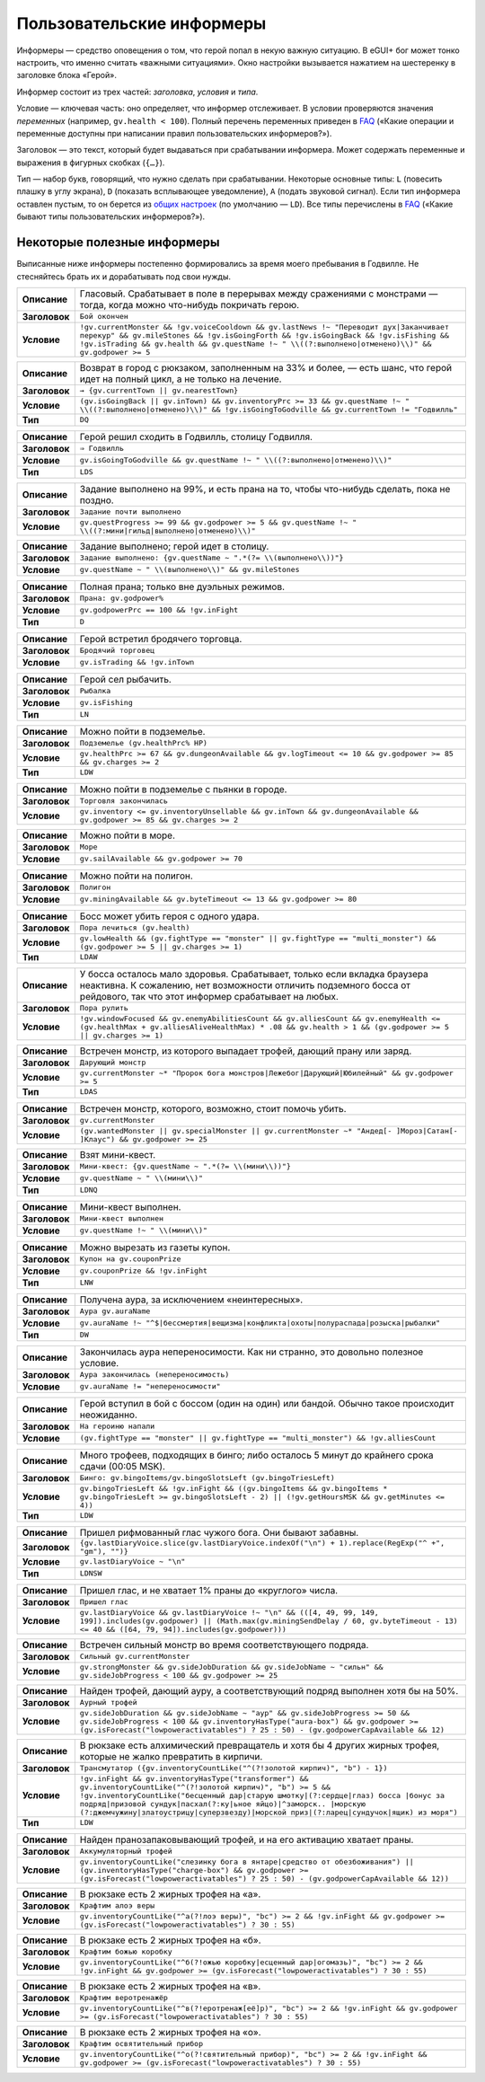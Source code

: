============================
 Пользовательские информеры
============================

Информеры — средство оповещения о том, что герой попал в некую важную ситуацию. В eGUI+ бог может
тонко настроить, что именно считать «важными ситуациями». Окно настройки вызывается нажатием
на шестеренку в заголовке блока «Герой».

Информер состоит из трех частей: *заголовка*, *условия* и *типа*.

Условие — ключевая часть: оно определяет, что информер отслеживает. В условии проверяются значения
*переменных* (например, ``gv.health < 100``). Полный перечень переменных приведен в FAQ_ («Какие
операции и переменные доступны при написании правил пользовательских информеров?»).

Заголовок — это текст, который будет выдаваться при срабатывании информера. Может содержать
переменные и выражения в фигурных скобках (``{…}``).

Тип — набор букв, говорящий, что нужно сделать при срабатывании. Некоторые основные типы: ``L``
(повесить плашку в углу экрана), ``D`` (показать всплывающее уведомление), ``A`` (подать звуковой
сигнал). Если тип информера оставлен пустым, то он берется из `общих настроек`_ (по умолчанию —
``LD``). Все типы перечислены в FAQ_ («Какие бывают типы пользовательских информеров?»).

.. _FAQ: https://gv.erinome.net/godville/?show=FAQ
.. _общих настроек: https://godville.net/user/profile#ui_settings


------------------------------
 Некоторые полезные информеры
------------------------------

Выписанные ниже информеры постепенно формировались за время моего пребывания в Годвилле. Не
стесняйтесь брать их и дорабатывать под свои нужды.

.. [[[cog
    import informers
    informers.generate(R"""
    - desc: >-
        Гласовый. Срабатывает в поле в перерывах между сражениями с монстрами — тогда, когда можно
        что-нибудь покричать герою.
      title: Бой окончен
      expr: >-
        !gv.currentMonster && !gv.voiceCooldown && gv.lastNews !~ "Переводит дух|Заканчивает перекур" && gv.mileStones && !gv.isGoingForth && !gv.isGoingBack && !gv.isFishing && !gv.isTrading && gv.health && gv.questName !~ " \\((?:выполнено|отменено)\\)" && gv.godpower >= 5

    - desc: >-
        Возврат в город с рюкзаком, заполненным на 33% и более, — есть шанс, что герой идет
        на полный цикл, а не только на лечение.
      title: → {gv.currentTown || gv.nearestTown}
      expr: >-
        (gv.isGoingBack || gv.inTown) && gv.inventoryPrc >= 33 && gv.questName !~ " \\((?:выполнено|отменено)\\)" && !gv.isGoingToGodville && gv.currentTown != "Годвилль"
      mode: DQ

    - desc: >-
        Герой решил сходить в Годвилль, столицу Годвилля.
      title: ⇒ Годвилль
      expr: >-
        gv.isGoingToGodville && gv.questName !~ " \\((?:выполнено|отменено)\\)"
      mode: LDS

    - desc: >-
        Задание выполнено на 99%, и есть прана на то, чтобы что-нибудь сделать, пока не поздно.
      title: Задание почти выполнено
      expr: >-
        gv.questProgress >= 99 && gv.godpower >= 5 && gv.questName !~ " \\((?:мини|гильд|выполнено|отменено)\\)"

    - desc: >-
        Задание выполнено; герой идет в столицу.
      title: >-
        Задание выполнено: {gv.questName ~ ".*(?= \\(выполнено\\))"}
      expr: >-
        gv.questName ~ " \\(выполнено\\)" && gv.mileStones

    - desc: >-
        Полная прана; только вне дуэльных режимов.
      title: >-
        Прана: gv.godpower%
      expr: >-
        gv.godpowerPrc == 100 && !gv.inFight
      mode: D

    - desc: >-
        Герой встретил бродячего торговца.
      title: Бродячий торговец
      expr: >-
        gv.isTrading && !gv.inTown

    - desc: >-
        Герой сел рыбачить.
      title: Рыбалка
      expr: >-
        gv.isFishing
      mode: LN

    - desc: >-
        Можно пойти в подземелье.
      title: Подземелье (gv.healthPrc% HP)
      expr: >-
        gv.healthPrc >= 67 && gv.dungeonAvailable && gv.logTimeout <= 10 && gv.godpower >= 85 && gv.charges >= 2
      mode: LDW

    - desc: >-
        Можно пойти в подземелье с пьянки в городе.
      title: Торговля закончилась
      expr: >-
        gv.inventory <= gv.inventoryUnsellable && gv.inTown && gv.dungeonAvailable && gv.godpower >= 85 && gv.charges >= 2

    - desc: >-
        Можно пойти в море.
      title: Море
      expr: >-
        gv.sailAvailable && gv.godpower >= 70

    - desc: >-
        Можно пойти на полигон.
      title: Полигон
      expr: >-
        gv.miningAvailable && gv.byteTimeout <= 13 && gv.godpower >= 80

    - desc: >-
        Босс может убить героя с одного удара.
      title: Пора лечиться (gv.health)
      expr: >-
        gv.lowHealth && (gv.fightType == "monster" || gv.fightType == "multi_monster") && (gv.godpower >= 5 || gv.charges >= 1)
      mode: LDAW

    - desc: >-
        У босса осталось мало здоровья. Срабатывает, только если вкладка браузера неактивна.
        К сожалению, нет возможности отличить подземного босса от рейдового, так что этот информер
        срабатывает на любых.
      title: Пора рулить
      expr: >-
        !gv.windowFocused && gv.enemyAbilitiesCount && gv.alliesCount && gv.enemyHealth <= (gv.healthMax + gv.alliesAliveHealthMax) * .08 && gv.health > 1 && (gv.godpower >= 5 || gv.charges >= 1)

    - desc: >-
        Встречен монстр, из которого выпадает трофей, дающий прану или заряд.
      title: Дарующий монстр
      expr: >-
        gv.currentMonster ~* "Пророк бога монстров|Лежебог|Дарующий|Юбилейный" && gv.godpower >= 5
      mode: LDAS

    - desc: >-
        Встречен монстр, которого, возможно, стоит помочь убить.
      title: gv.currentMonster
      expr: >-
        (gv.wantedMonster || gv.specialMonster || gv.currentMonster ~* "Андед[- ]Мороз|Сатан[- ]Клаус") && gv.godpower >= 25

    - desc: >-
        Взят мини-квест.
      title: >-
        Мини-квест: {gv.questName ~ ".*(?= \\(мини\\))"}
      expr: >-
        gv.questName ~ " \\(мини\\)"
      mode: LDNQ

    - desc: >-
        Мини-квест выполнен.
      title: Мини-квест выполнен
      expr: >-
        gv.questName !~ " \\(мини\\)"

    - desc: >-
        Можно вырезать из газеты купон.
      title: Купон на gv.couponPrize
      expr: >-
        gv.couponPrize && !gv.inFight
      mode: LNW

    - desc: >-
        Получена аура, за исключением «неинтересных».
      title: Аура gv.auraName
      expr: >-
        gv.auraName !~ "^$|бессмертия|вещизма|конфликта|охоты|полураспада|розыска|рыбалки"
      mode: DW

    - desc: >-
        Закончилась аура непереносимости. Как ни странно, это довольно полезное условие.
      title: Аура закончилась (непереносимость)
      expr: >-
        gv.auraName != "непереносимости"

    - desc: >-
        Герой вступил в бой с боссом (один на один) или бандой. Обычно такое происходит неожиданно.
      title: На героиню напали
      expr: >-
        (gv.fightType == "monster" || gv.fightType == "multi_monster") && !gv.alliesCount

    - desc: >-
        Много трофеев, подходящих в бинго; либо осталось 5 минут до крайнего срока сдачи
        (00:05 MSK).
      title: >-
        Бинго: gv.bingoItems/gv.bingoSlotsLeft (gv.bingoTriesLeft)
      expr: >-
        gv.bingoTriesLeft && !gv.inFight && ((gv.bingoItems && gv.bingoItems * gv.bingoTriesLeft >= gv.bingoSlotsLeft - 2) || (!gv.getHoursMSK && gv.getMinutes <= 4))
      mode: LDW

    - desc: >-
        Пришел рифмованный глас чужого бога. Они бывают забавны.
      title: >-
        {gv.lastDiaryVoice.slice(gv.lastDiaryVoice.indexOf("\n") + 1).replace(RegExp("^ +", "gm"), "")}
      expr: >-
        gv.lastDiaryVoice ~ "\n"
      mode: LDNSW

    - desc: >-
        Пришел глас, и не хватает 1% праны до «круглого» числа.
      title: Пришел глас
      expr: >-
        gv.lastDiaryVoice && gv.lastDiaryVoice !~ "\n" && (([4, 49, 99, 149, 199]).includes(gv.godpower) || (Math.max(gv.miningSendDelay / 60, gv.byteTimeout - 13) <= 40 && ([64, 79, 94]).includes(gv.godpower)))

    - desc: >-
        Встречен сильный монстр во время соответствующего подряда.
      title: Сильный gv.currentMonster
      expr: >-
        gv.strongMonster && gv.sideJobDuration && gv.sideJobName ~ "сильн" && gv.sideJobProgress < 100 && gv.godpower >= 25

    - desc: >-
        Найден трофей, дающий ауру, а соответствующий подряд выполнен хотя бы на 50%.
      title: Аурный трофей
      expr: >-
        gv.sideJobDuration && gv.sideJobName ~ "аур" && gv.sideJobProgress >= 50 && gv.sideJobProgress < 100 && gv.inventoryHasType("aura-box") && gv.godpower >= (gv.isForecast("lowpoweractivatables") ? 25 : 50) - (gv.godpowerCapAvailable && 12)

    - desc: >-
        В рюкзаке есть алхимический превращатель и хотя бы 4 других жирных трофея, которые не жалко
        превратить в кирпичи.
      title: Трансмутатор ({gv.inventoryCountLike("^(?!золотой кирпич)", "b") - 1})
      expr: >-
        !gv.inFight && gv.inventoryHasType("transformer") && gv.inventoryCountLike("^(?!золотой кирпич)", "b") >= 5 && !gv.inventoryCountLike("бесценный дар|старую шмотку|(?:сердце|глаз) босса |бонус за подряд|призовой сундук|пасхал(?:ку|ьное яйцо)|^заморск.. |морскую (?:джемчужину|златоустрицу|суперзвезду)|морской приз|(?:ларец|сундучок|ящик) из моря")
      mode: LDW

    - desc: >-
        Найден пранозапаковывающий трофей, и на его активацию хватает праны.
      title: Аккумуляторный трофей
      expr: >-
        gv.inventoryCountLike("слезинку бога в янтаре|средство от обезбоживания") || (gv.inventoryHasType("charge-box") && gv.godpower >= (gv.isForecast("lowpoweractivatables") ? 25 : 50) - (gv.godpowerCapAvailable && 12))

    - desc: >-
        В рюкзаке есть 2 жирных трофея на «а».
      title: Крафтим алоэ веры
      expr: >-
        gv.inventoryCountLike("^а(?!лоэ веры)", "bc") >= 2 && !gv.inFight && gv.godpower >= (gv.isForecast("lowpoweractivatables") ? 30 : 55)

    - desc: >-
        В рюкзаке есть 2 жирных трофея на «б».
      title: Крафтим божью коробку
      expr: >-
        gv.inventoryCountLike("^б(?!ожью коробку|есценный дар|огомазь)", "bc") >= 2 && !gv.inFight && gv.godpower >= (gv.isForecast("lowpoweractivatables") ? 30 : 55)

    - desc: >-
        В рюкзаке есть 2 жирных трофея на «в».
      title: Крафтим веротренажёр
      expr: >-
        gv.inventoryCountLike("^в(?!еротренаж[её]р)", "bc") >= 2 && !gv.inFight && gv.godpower >= (gv.isForecast("lowpoweractivatables") ? 30 : 55)

    - desc: >-
        В рюкзаке есть 2 жирных трофея на «о».
      title: Крафтим освятительный прибор
      expr: >-
        gv.inventoryCountLike("^о(?!святительный прибор)", "bc") >= 2 && !gv.inFight && gv.godpower >= (gv.isForecast("lowpoweractivatables") ? 30 : 55)
    """)
    ]]]
.. list-table::
    :stub-columns: 1
    :widths: 1 50

    * - Описание
      - Гласовый. Срабатывает в поле в перерывах между сражениями с монстрами — тогда, когда можно что-нибудь покричать герою.
    * - Заголовок
      - ``Бой окончен``
    * - Условие
      - ``!gv.currentMonster && !gv.voiceCooldown && gv.lastNews !~ "Переводит дух|Заканчивает перекур" && gv.mileStones && !gv.isGoingForth && !gv.isGoingBack && !gv.isFishing && !gv.isTrading && gv.health && gv.questName !~ " \\((?:выполнено|отменено)\\)" && gv.godpower >= 5``
.. list-table::
    :stub-columns: 1
    :widths: 1 50

    * - Описание
      - Возврат в город с рюкзаком, заполненным на 33% и более, — есть шанс, что герой идет на полный цикл, а не только на лечение.
    * - Заголовок
      - ``→ {gv.currentTown || gv.nearestTown}``
    * - Условие
      - ``(gv.isGoingBack || gv.inTown) && gv.inventoryPrc >= 33 && gv.questName !~ " \\((?:выполнено|отменено)\\)" && !gv.isGoingToGodville && gv.currentTown != "Годвилль"``
    * - Тип
      - ``DQ``
.. list-table::
    :stub-columns: 1
    :widths: 1 50

    * - Описание
      - Герой решил сходить в Годвилль, столицу Годвилля.
    * - Заголовок
      - ``⇒ Годвилль``
    * - Условие
      - ``gv.isGoingToGodville && gv.questName !~ " \\((?:выполнено|отменено)\\)"``
    * - Тип
      - ``LDS``
.. list-table::
    :stub-columns: 1
    :widths: 1 50

    * - Описание
      - Задание выполнено на 99%, и есть прана на то, чтобы что-нибудь сделать, пока не поздно.
    * - Заголовок
      - ``Задание почти выполнено``
    * - Условие
      - ``gv.questProgress >= 99 && gv.godpower >= 5 && gv.questName !~ " \\((?:мини|гильд|выполнено|отменено)\\)"``
.. list-table::
    :stub-columns: 1
    :widths: 1 50

    * - Описание
      - Задание выполнено; герой идет в столицу.
    * - Заголовок
      - ``Задание выполнено: {gv.questName ~ ".*(?= \\(выполнено\\))"}``
    * - Условие
      - ``gv.questName ~ " \\(выполнено\\)" && gv.mileStones``
.. list-table::
    :stub-columns: 1
    :widths: 1 50

    * - Описание
      - Полная прана; только вне дуэльных режимов.
    * - Заголовок
      - ``Прана: gv.godpower%``
    * - Условие
      - ``gv.godpowerPrc == 100 && !gv.inFight``
    * - Тип
      - ``D``
.. list-table::
    :stub-columns: 1
    :widths: 1 50

    * - Описание
      - Герой встретил бродячего торговца.
    * - Заголовок
      - ``Бродячий торговец``
    * - Условие
      - ``gv.isTrading && !gv.inTown``
.. list-table::
    :stub-columns: 1
    :widths: 1 50

    * - Описание
      - Герой сел рыбачить.
    * - Заголовок
      - ``Рыбалка``
    * - Условие
      - ``gv.isFishing``
    * - Тип
      - ``LN``
.. list-table::
    :stub-columns: 1
    :widths: 1 50

    * - Описание
      - Можно пойти в подземелье.
    * - Заголовок
      - ``Подземелье (gv.healthPrc% HP)``
    * - Условие
      - ``gv.healthPrc >= 67 && gv.dungeonAvailable && gv.logTimeout <= 10 && gv.godpower >= 85 && gv.charges >= 2``
    * - Тип
      - ``LDW``
.. list-table::
    :stub-columns: 1
    :widths: 1 50

    * - Описание
      - Можно пойти в подземелье с пьянки в городе.
    * - Заголовок
      - ``Торговля закончилась``
    * - Условие
      - ``gv.inventory <= gv.inventoryUnsellable && gv.inTown && gv.dungeonAvailable && gv.godpower >= 85 && gv.charges >= 2``
.. list-table::
    :stub-columns: 1
    :widths: 1 50

    * - Описание
      - Можно пойти в море.
    * - Заголовок
      - ``Море``
    * - Условие
      - ``gv.sailAvailable && gv.godpower >= 70``
.. list-table::
    :stub-columns: 1
    :widths: 1 50

    * - Описание
      - Можно пойти на полигон.
    * - Заголовок
      - ``Полигон``
    * - Условие
      - ``gv.miningAvailable && gv.byteTimeout <= 13 && gv.godpower >= 80``
.. list-table::
    :stub-columns: 1
    :widths: 1 50

    * - Описание
      - Босс может убить героя с одного удара.
    * - Заголовок
      - ``Пора лечиться (gv.health)``
    * - Условие
      - ``gv.lowHealth && (gv.fightType == "monster" || gv.fightType == "multi_monster") && (gv.godpower >= 5 || gv.charges >= 1)``
    * - Тип
      - ``LDAW``
.. list-table::
    :stub-columns: 1
    :widths: 1 50

    * - Описание
      - У босса осталось мало здоровья. Срабатывает, только если вкладка браузера неактивна. К сожалению, нет возможности отличить подземного босса от рейдового, так что этот информер срабатывает на любых.
    * - Заголовок
      - ``Пора рулить``
    * - Условие
      - ``!gv.windowFocused && gv.enemyAbilitiesCount && gv.alliesCount && gv.enemyHealth <= (gv.healthMax + gv.alliesAliveHealthMax) * .08 && gv.health > 1 && (gv.godpower >= 5 || gv.charges >= 1)``
.. list-table::
    :stub-columns: 1
    :widths: 1 50

    * - Описание
      - Встречен монстр, из которого выпадает трофей, дающий прану или заряд.
    * - Заголовок
      - ``Дарующий монстр``
    * - Условие
      - ``gv.currentMonster ~* "Пророк бога монстров|Лежебог|Дарующий|Юбилейный" && gv.godpower >= 5``
    * - Тип
      - ``LDAS``
.. list-table::
    :stub-columns: 1
    :widths: 1 50

    * - Описание
      - Встречен монстр, которого, возможно, стоит помочь убить.
    * - Заголовок
      - ``gv.currentMonster``
    * - Условие
      - ``(gv.wantedMonster || gv.specialMonster || gv.currentMonster ~* "Андед[- ]Мороз|Сатан[- ]Клаус") && gv.godpower >= 25``
.. list-table::
    :stub-columns: 1
    :widths: 1 50

    * - Описание
      - Взят мини-квест.
    * - Заголовок
      - ``Мини-квест: {gv.questName ~ ".*(?= \\(мини\\))"}``
    * - Условие
      - ``gv.questName ~ " \\(мини\\)"``
    * - Тип
      - ``LDNQ``
.. list-table::
    :stub-columns: 1
    :widths: 1 50

    * - Описание
      - Мини-квест выполнен.
    * - Заголовок
      - ``Мини-квест выполнен``
    * - Условие
      - ``gv.questName !~ " \\(мини\\)"``
.. list-table::
    :stub-columns: 1
    :widths: 1 50

    * - Описание
      - Можно вырезать из газеты купон.
    * - Заголовок
      - ``Купон на gv.couponPrize``
    * - Условие
      - ``gv.couponPrize && !gv.inFight``
    * - Тип
      - ``LNW``
.. list-table::
    :stub-columns: 1
    :widths: 1 50

    * - Описание
      - Получена аура, за исключением «неинтересных».
    * - Заголовок
      - ``Аура gv.auraName``
    * - Условие
      - ``gv.auraName !~ "^$|бессмертия|вещизма|конфликта|охоты|полураспада|розыска|рыбалки"``
    * - Тип
      - ``DW``
.. list-table::
    :stub-columns: 1
    :widths: 1 50

    * - Описание
      - Закончилась аура непереносимости. Как ни странно, это довольно полезное условие.
    * - Заголовок
      - ``Аура закончилась (непереносимость)``
    * - Условие
      - ``gv.auraName != "непереносимости"``
.. list-table::
    :stub-columns: 1
    :widths: 1 50

    * - Описание
      - Герой вступил в бой с боссом (один на один) или бандой. Обычно такое происходит неожиданно.
    * - Заголовок
      - ``На героиню напали``
    * - Условие
      - ``(gv.fightType == "monster" || gv.fightType == "multi_monster") && !gv.alliesCount``
.. list-table::
    :stub-columns: 1
    :widths: 1 50

    * - Описание
      - Много трофеев, подходящих в бинго; либо осталось 5 минут до крайнего срока сдачи (00:05 MSK).
    * - Заголовок
      - ``Бинго: gv.bingoItems/gv.bingoSlotsLeft (gv.bingoTriesLeft)``
    * - Условие
      - ``gv.bingoTriesLeft && !gv.inFight && ((gv.bingoItems && gv.bingoItems * gv.bingoTriesLeft >= gv.bingoSlotsLeft - 2) || (!gv.getHoursMSK && gv.getMinutes <= 4))``
    * - Тип
      - ``LDW``
.. list-table::
    :stub-columns: 1
    :widths: 1 50

    * - Описание
      - Пришел рифмованный глас чужого бога. Они бывают забавны.
    * - Заголовок
      - ``{gv.lastDiaryVoice.slice(gv.lastDiaryVoice.indexOf("\n") + 1).replace(RegExp("^ +", "gm"), "")}``
    * - Условие
      - ``gv.lastDiaryVoice ~ "\n"``
    * - Тип
      - ``LDNSW``
.. list-table::
    :stub-columns: 1
    :widths: 1 50

    * - Описание
      - Пришел глас, и не хватает 1% праны до «круглого» числа.
    * - Заголовок
      - ``Пришел глас``
    * - Условие
      - ``gv.lastDiaryVoice && gv.lastDiaryVoice !~ "\n" && (([4, 49, 99, 149, 199]).includes(gv.godpower) || (Math.max(gv.miningSendDelay / 60, gv.byteTimeout - 13) <= 40 && ([64, 79, 94]).includes(gv.godpower)))``
.. list-table::
    :stub-columns: 1
    :widths: 1 50

    * - Описание
      - Встречен сильный монстр во время соответствующего подряда.
    * - Заголовок
      - ``Сильный gv.currentMonster``
    * - Условие
      - ``gv.strongMonster && gv.sideJobDuration && gv.sideJobName ~ "сильн" && gv.sideJobProgress < 100 && gv.godpower >= 25``
.. list-table::
    :stub-columns: 1
    :widths: 1 50

    * - Описание
      - Найден трофей, дающий ауру, а соответствующий подряд выполнен хотя бы на 50%.
    * - Заголовок
      - ``Аурный трофей``
    * - Условие
      - ``gv.sideJobDuration && gv.sideJobName ~ "аур" && gv.sideJobProgress >= 50 && gv.sideJobProgress < 100 && gv.inventoryHasType("aura-box") && gv.godpower >= (gv.isForecast("lowpoweractivatables") ? 25 : 50) - (gv.godpowerCapAvailable && 12)``
.. list-table::
    :stub-columns: 1
    :widths: 1 50

    * - Описание
      - В рюкзаке есть алхимический превращатель и хотя бы 4 других жирных трофея, которые не жалко превратить в кирпичи.
    * - Заголовок
      - ``Трансмутатор ({gv.inventoryCountLike("^(?!золотой кирпич)", "b") - 1})``
    * - Условие
      - ``!gv.inFight && gv.inventoryHasType("transformer") && gv.inventoryCountLike("^(?!золотой кирпич)", "b") >= 5 && !gv.inventoryCountLike("бесценный дар|старую шмотку|(?:сердце|глаз) босса |бонус за подряд|призовой сундук|пасхал(?:ку|ьное яйцо)|^заморск.. |морскую (?:джемчужину|златоустрицу|суперзвезду)|морской приз|(?:ларец|сундучок|ящик) из моря")``
    * - Тип
      - ``LDW``
.. list-table::
    :stub-columns: 1
    :widths: 1 50

    * - Описание
      - Найден пранозапаковывающий трофей, и на его активацию хватает праны.
    * - Заголовок
      - ``Аккумуляторный трофей``
    * - Условие
      - ``gv.inventoryCountLike("слезинку бога в янтаре|средство от обезбоживания") || (gv.inventoryHasType("charge-box") && gv.godpower >= (gv.isForecast("lowpoweractivatables") ? 25 : 50) - (gv.godpowerCapAvailable && 12))``
.. list-table::
    :stub-columns: 1
    :widths: 1 50

    * - Описание
      - В рюкзаке есть 2 жирных трофея на «а».
    * - Заголовок
      - ``Крафтим алоэ веры``
    * - Условие
      - ``gv.inventoryCountLike("^а(?!лоэ веры)", "bc") >= 2 && !gv.inFight && gv.godpower >= (gv.isForecast("lowpoweractivatables") ? 30 : 55)``
.. list-table::
    :stub-columns: 1
    :widths: 1 50

    * - Описание
      - В рюкзаке есть 2 жирных трофея на «б».
    * - Заголовок
      - ``Крафтим божью коробку``
    * - Условие
      - ``gv.inventoryCountLike("^б(?!ожью коробку|есценный дар|огомазь)", "bc") >= 2 && !gv.inFight && gv.godpower >= (gv.isForecast("lowpoweractivatables") ? 30 : 55)``
.. list-table::
    :stub-columns: 1
    :widths: 1 50

    * - Описание
      - В рюкзаке есть 2 жирных трофея на «в».
    * - Заголовок
      - ``Крафтим веротренажёр``
    * - Условие
      - ``gv.inventoryCountLike("^в(?!еротренаж[её]р)", "bc") >= 2 && !gv.inFight && gv.godpower >= (gv.isForecast("lowpoweractivatables") ? 30 : 55)``
.. list-table::
    :stub-columns: 1
    :widths: 1 50

    * - Описание
      - В рюкзаке есть 2 жирных трофея на «о».
    * - Заголовок
      - ``Крафтим освятительный прибор``
    * - Условие
      - ``gv.inventoryCountLike("^о(?!святительный прибор)", "bc") >= 2 && !gv.inFight && gv.godpower >= (gv.isForecast("lowpoweractivatables") ? 30 : 55)``
.. [[[end]]] (checksum: 0cf9bf4d47626c40d13df79ef697a773)

